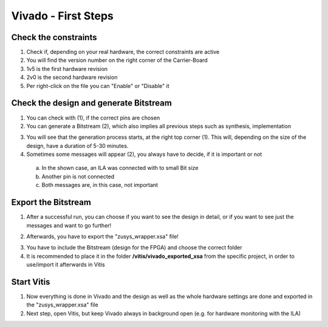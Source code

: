 ====================
Vivado - First Steps
====================

Check the constraints
---------------------

1. Check if, depending on your real hardware, the correct constraints are active
2. You will find the version number on the right corner of the Carrier-Board
3. 1v5 is the first hardware revision
4. 2v0 is the second hardware revision
5. Per right-click on the file you can "Enable" or "Disable" it

.. image:: ./images_firststeps/firststeps0.png

Check the design and generate Bitstream
---------------------------------------

1. You can check with (1), if the correct pins are chosen
2. You can generate a Bitstream (2), which also implies all previous steps such as synthesis, implementation

.. image:: ./images_firststeps/firststeps1.png

.. image:: ./images_firststeps/firststeps2.png

3. You will see that the generation process starts, at the right top corner (1). This will, depending on the size of the design, have a duration of 5-30 minutes.
4. Sometimes some messages will appear (2), you always have to decide, if it is important or not

 a. In the shown case, an ILA was connected with to small Bit size
 b. Another pin is not connected
 c. Both messages are, in this case, not important

.. image:: ./images_firststeps/firststeps3.png

Export the Bitstream
--------------------

1. After a successful run, you can choose if you want to see the design in detail, or if you want to see just the messages and want to go further!

.. image:: ./images_firststeps/firststeps4.png

2. Afterwards, you have to export the "zusys_wrapper.xsa" file!

.. image:: ./images_firststeps/firststeps5.png

3. You have to include the Bitstream (design for the FPGA) and choose the correct folder
4. It is recommended to place it in the folder **/vitis/vivado_exported_xsa** from the specific project, in order to use/import it afterwards in Vitis

.. image:: ./images_firststeps/firststeps6.png

.. image:: ./images_firststeps/firststeps7.png

Start Vitis
-----------

1. Now everything is done in Vivado and the design as well as the whole hardware settings are done and exported in the "zusys_wrapper.xsa" file
2. Next step, open Vitis, but keep Vivado always in background open (e.g. for hardware monitoring with the ILA)

.. image:: ./images_firststeps/firststeps8.png
